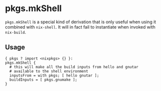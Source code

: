 * pkgs.mkShell
  :PROPERTIES:
  :CUSTOM_ID: sec-pkgs-mkShell
  :END:

=pkgs.mkShell= is a special kind of derivation that is only useful when
using it combined with =nix-shell=. It will in fact fail to instantiate
when invoked with =nix-build=.

** Usage
   :PROPERTIES:
   :CUSTOM_ID: sec-pkgs-mkShell-usage
   :END:

#+BEGIN_EXAMPLE
  { pkgs ? import <nixpkgs> {} }:
  pkgs.mkShell {
    # this will make all the build inputs from hello and gnutar
    # available to the shell environment
    inputsFrom = with pkgs; [ hello gnutar ];
    buildInputs = [ pkgs.gnumake ];
  }
#+END_EXAMPLE

